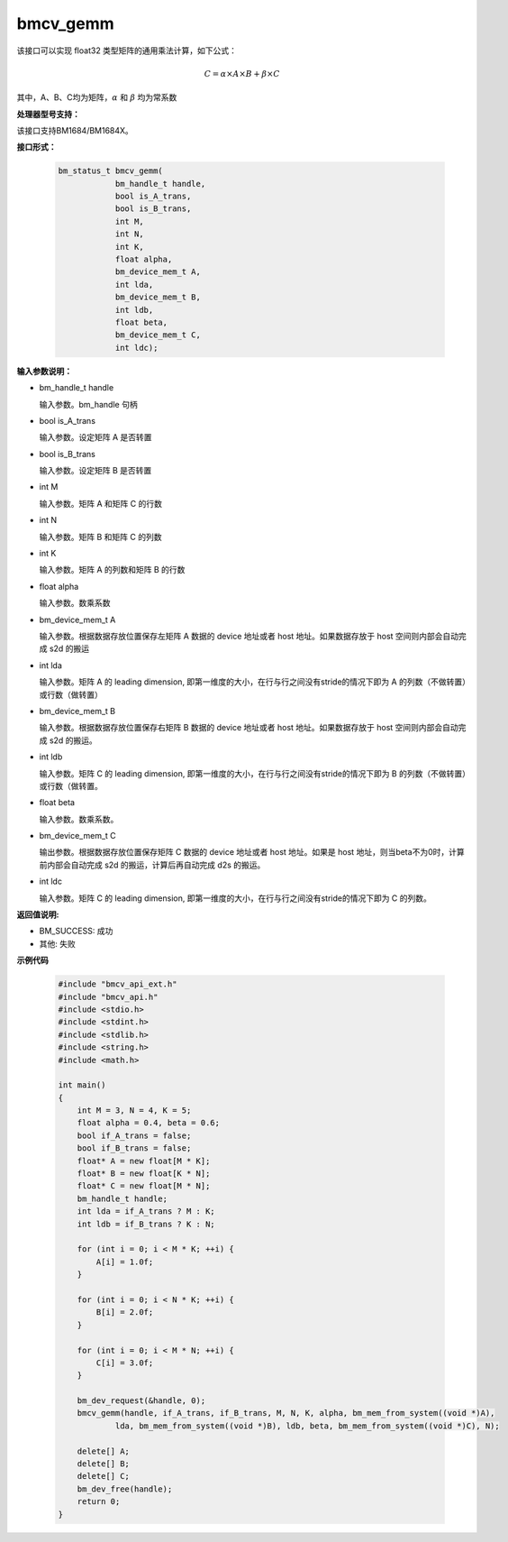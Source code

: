 bmcv_gemm
============

该接口可以实现 float32 类型矩阵的通用乘法计算，如下公式：

  .. math::

      C = \alpha\times A\times B + \beta\times C

其中，A、B、C均为矩阵，:math:`\alpha` 和 :math:`\beta` 均为常系数


**处理器型号支持：**

该接口支持BM1684/BM1684X。


**接口形式：**

    .. code-block:: c

        bm_status_t bmcv_gemm(
                    bm_handle_t handle,
                    bool is_A_trans,
                    bool is_B_trans,
                    int M,
                    int N,
                    int K,
                    float alpha,
                    bm_device_mem_t A,
                    int lda,
                    bm_device_mem_t B,
                    int ldb,
                    float beta,
                    bm_device_mem_t C,
                    int ldc);


**输入参数说明：**

* bm_handle_t handle

  输入参数。bm_handle 句柄

* bool is_A_trans

  输入参数。设定矩阵 A 是否转置

* bool is_B_trans

  输入参数。设定矩阵 B 是否转置

* int M

  输入参数。矩阵 A 和矩阵 C 的行数

* int N

  输入参数。矩阵 B 和矩阵 C 的列数

* int K

  输入参数。矩阵 A 的列数和矩阵 B 的行数

* float alpha

  输入参数。数乘系数

* bm_device_mem_t A

  输入参数。根据数据存放位置保存左矩阵 A 数据的 device 地址或者 host 地址。如果数据存放于 host 空间则内部会自动完成 s2d 的搬运

* int lda

  输入参数。矩阵 A 的 leading dimension, 即第一维度的大小，在行与行之间没有stride的情况下即为 A 的列数（不做转置）或行数（做转置）

* bm_device_mem_t B

  输入参数。根据数据存放位置保存右矩阵 B 数据的 device 地址或者 host 地址。如果数据存放于 host 空间则内部会自动完成 s2d 的搬运。

* int ldb

  输入参数。矩阵 C 的 leading dimension, 即第一维度的大小，在行与行之间没有stride的情况下即为 B 的列数（不做转置）或行数（做转置。

* float beta

  输入参数。数乘系数。

* bm_device_mem_t C

  输出参数。根据数据存放位置保存矩阵 C 数据的 device 地址或者 host 地址。如果是 host 地址，则当beta不为0时，计算前内部会自动完成 s2d 的搬运，计算后再自动完成 d2s 的搬运。

* int ldc

  输入参数。矩阵 C 的 leading dimension, 即第一维度的大小，在行与行之间没有stride的情况下即为 C 的列数。


**返回值说明:**

* BM_SUCCESS: 成功

* 其他: 失败


**示例代码**

    .. code-block:: c

        #include "bmcv_api_ext.h"
        #include "bmcv_api.h"
        #include <stdio.h>
        #include <stdint.h>
        #include <stdlib.h>
        #include <string.h>
        #include <math.h>

        int main()
        {
            int M = 3, N = 4, K = 5;
            float alpha = 0.4, beta = 0.6;
            bool if_A_trans = false;
            bool if_B_trans = false;
            float* A = new float[M * K];
            float* B = new float[K * N];
            float* C = new float[M * N];
            bm_handle_t handle;
            int lda = if_A_trans ? M : K;
            int ldb = if_B_trans ? K : N;

            for (int i = 0; i < M * K; ++i) {
                A[i] = 1.0f;
            }

            for (int i = 0; i < N * K; ++i) {
                B[i] = 2.0f;
            }

            for (int i = 0; i < M * N; ++i) {
                C[i] = 3.0f;
            }

            bm_dev_request(&handle, 0);
            bmcv_gemm(handle, if_A_trans, if_B_trans, M, N, K, alpha, bm_mem_from_system((void *)A),
                    lda, bm_mem_from_system((void *)B), ldb, beta, bm_mem_from_system((void *)C), N);

            delete[] A;
            delete[] B;
            delete[] C;
            bm_dev_free(handle);
            return 0;
        }